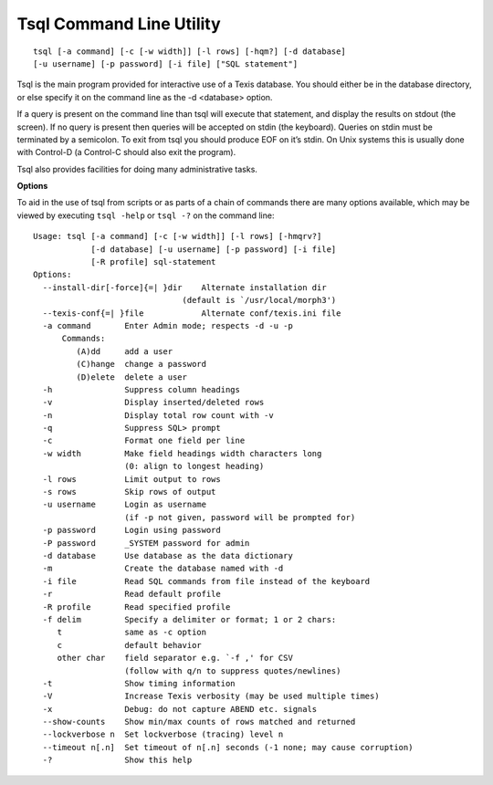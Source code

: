Tsql Command Line Utility
=========================
::

    tsql [-a command] [-c [-w width]] [-l rows] [-hqm?] [-d database]
    [-u username] [-p password] [-i file] ["SQL statement"]

Tsql is the main program provided for interactive use of a Texis
database. You should either be in the database directory, or else
specify it on the command line as the -d <database> option.

If a query is present on the command line than tsql will execute that
statement, and display the results on stdout (the screen). If no query
is present then queries will be accepted on stdin (the keyboard).
Queries on stdin must be terminated by a semicolon. To exit from tsql
you should produce EOF on it’s stdin. On Unix systems this is usually
done with Control-D (a Control-C should also exit the program).

Tsql also provides facilities for doing many administrative tasks.

**Options**

To aid in the use of tsql from scripts or as parts of a chain of
commands there are many options available, which may be viewed by
executing ``tsql -help`` or ``tsql -?`` on the command line:

::

    Usage: tsql [-a command] [-c [-w width]] [-l rows] [-hmqrv?]
                [-d database] [-u username] [-p password] [-i file]
                [-R profile] sql-statement
    Options:
      --install-dir[-force]{=| }dir    Alternate installation dir
                                   (default is `/usr/local/morph3')
      --texis-conf{=| }file            Alternate conf/texis.ini file
      -a command       Enter Admin mode; respects -d -u -p
          Commands:
             (A)dd     add a user
             (C)hange  change a password
             (D)elete  delete a user
      -h               Suppress column headings
      -v               Display inserted/deleted rows
      -n               Display total row count with -v
      -q               Suppress SQL> prompt
      -c               Format one field per line
      -w width         Make field headings width characters long
                       (0: align to longest heading)
      -l rows          Limit output to rows
      -s rows          Skip rows of output
      -u username      Login as username
                       (if -p not given, password will be prompted for)
      -p password      Login using password
      -P password      _SYSTEM password for admin
      -d database      Use database as the data dictionary
      -m               Create the database named with -d
      -i file          Read SQL commands from file instead of the keyboard
      -r               Read default profile
      -R profile       Read specified profile
      -f delim         Specify a delimiter or format; 1 or 2 chars:
         t             same as -c option
         c             default behavior
         other char    field separator e.g. `-f ,' for CSV
                       (follow with q/n to suppress quotes/newlines)
      -t               Show timing information
      -V               Increase Texis verbosity (may be used multiple times)
      -x               Debug: do not capture ABEND etc. signals
      --show-counts    Show min/max counts of rows matched and returned
      --lockverbose n  Set lockverbose (tracing) level n
      --timeout n[.n]  Set timeout of n[.n] seconds (-1 none; may cause corruption)
      -?               Show this help
